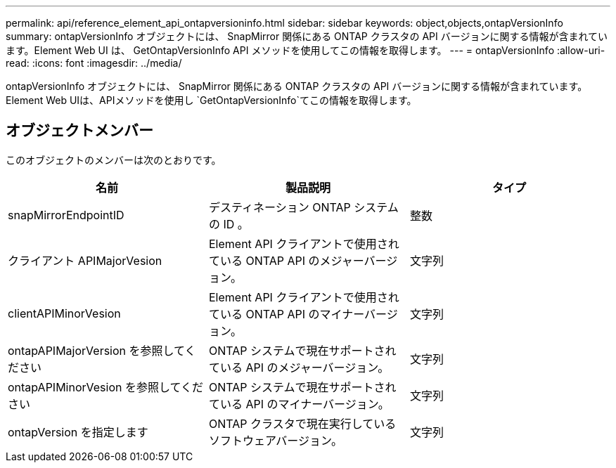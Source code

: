 ---
permalink: api/reference_element_api_ontapversioninfo.html 
sidebar: sidebar 
keywords: object,objects,ontapVersionInfo 
summary: ontapVersionInfo オブジェクトには、 SnapMirror 関係にある ONTAP クラスタの API バージョンに関する情報が含まれています。Element Web UI は、 GetOntapVersionInfo API メソッドを使用してこの情報を取得します。 
---
= ontapVersionInfo
:allow-uri-read: 
:icons: font
:imagesdir: ../media/


[role="lead"]
ontapVersionInfo オブジェクトには、 SnapMirror 関係にある ONTAP クラスタの API バージョンに関する情報が含まれています。Element Web UIは、APIメソッドを使用し `GetOntapVersionInfo`てこの情報を取得します。



== オブジェクトメンバー

このオブジェクトのメンバーは次のとおりです。

|===
| 名前 | 製品説明 | タイプ 


 a| 
snapMirrorEndpointID
 a| 
デスティネーション ONTAP システムの ID 。
 a| 
整数



 a| 
クライアント APIMajorVesion
 a| 
Element API クライアントで使用されている ONTAP API のメジャーバージョン。
 a| 
文字列



 a| 
clientAPIMinorVesion
 a| 
Element API クライアントで使用されている ONTAP API のマイナーバージョン。
 a| 
文字列



 a| 
ontapAPIMajorVersion を参照してください
 a| 
ONTAP システムで現在サポートされている API のメジャーバージョン。
 a| 
文字列



 a| 
ontapAPIMinorVesion を参照してください
 a| 
ONTAP システムで現在サポートされている API のマイナーバージョン。
 a| 
文字列



 a| 
ontapVersion を指定します
 a| 
ONTAP クラスタで現在実行しているソフトウェアバージョン。
 a| 
文字列

|===